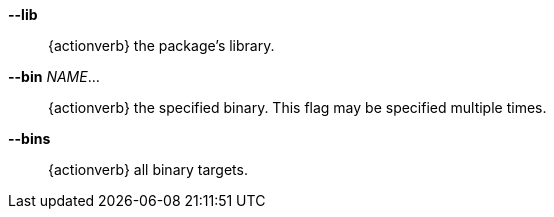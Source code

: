 *--lib*::
    {actionverb} the package's library.

*--bin* _NAME_...::
    {actionverb} the specified binary. This flag may be specified multiple times.

*--bins*::
    {actionverb} all binary targets.
